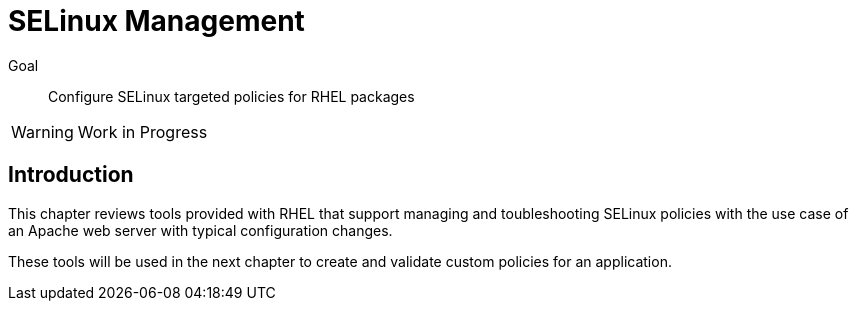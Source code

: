 = SELinux Management

Goal::

Configure SELinux targeted policies for RHEL packages

WARNING: Work in Progress

== Introduction

This chapter reviews tools provided with RHEL that support managing and toubleshooting SELinux policies with the use case of an Apache web server with typical configuration changes.

These tools will be used in the next chapter to create and validate custom policies for an application.
